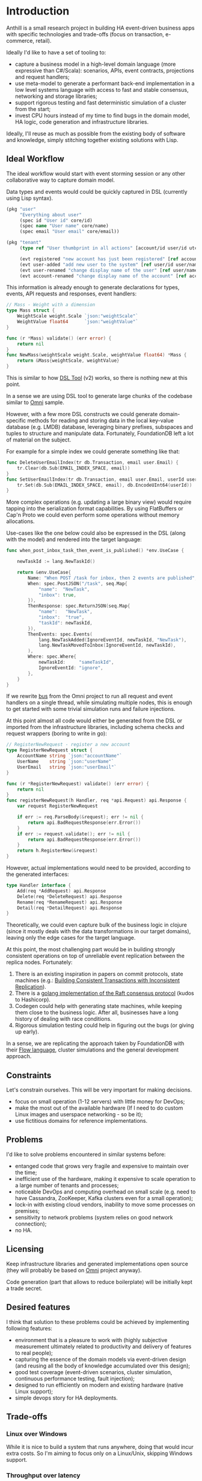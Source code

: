 
* Introduction

Anthill is a small research project in building HA event-driven
business apps with specific technologies and trade-offs (focus on
transaction, e-commerce, retail).

Ideally I'd like to have a set of tooling to:

- capture a business model in a high-level domain language (more
  expressive than C#/Scala): scenarios, APIs, event contracts,
  projections and request handlers;
- use meta-model to generate a performant back-end implementation in a
  low level systems language with access to fast and stable consensus,
  networking and storage libraries;
- support rigorous testing and fast deterministic simulation of a
  cluster from the start;
- invest CPU hours instead of my time to find bugs in the domain
  model, HA logic, code generation and infrastructure libraries.


Ideally, I'll reuse as much as possible from the existing body of
software and knowledge, simply stitching together existing solutions
with Lisp.

** Ideal Workflow

The ideal workflow would start with event storming session or any
other collaborative way to capture domain model.

Data types and events would could be quickly captured in DSL
(currently using Lisp syntax).

#+BEGIN_SRC clojure
  (pkg "user"
       "Everything about user"
       (spec id "User id" core/id)
       (spec name "User name" core/name)
       (spec email "User email" core/email))

  (pkg "tenant"
       (type ref "User thumbprint in all actions" [account/id user/id utc])

       (evt registered "new account has just been registered" [ref account/id account/name])
       (evt user-added "add new user to the system" [ref user/id user/name user/email])
       (evt user-renamed "change display name of the user" [ref user/name user/name :as old-name])
       (evt account-renamed "change display name of the account" [ref account/name account/name :as old-name]))
#+END_SRC

This information is already enough to generate declarations for types,
events, API requests and responses, event handlers:

#+BEGIN_SRC go
  // Mass - Weight with a dimension
  type Mass struct {
	  WeightScale weight.Scale `json:"weightScale"`
	  WeightValue float64      `json:"weightValue"`
  }

  func (r *Mass) validate() (err error) {
	  return nil
  }
  func NewMass(weightScale weight.Scale, weightValue float64) *Mass {
	  return &Mass{weightScale, weightValue}
  }
#+END_SRC

This is similar to how [[https://github.com/agileharbor/dsl][DSL Tool]] (v2) works, so there is nothing new at
this point.

In a sense we are using DSL tool to generate large chunks of the
codebase similar to [[https://github.com/abdullin/omni][Omni]] sample.

However, with a few more DSL constructs we could generate
domain-specific methods for reading and storing data in the local
key-value database (e.g. LMDB) database, leveraging binary prefixes,
subspaces and tuples to structure and manipulate data. Fortunately,
FoundationDB left a lot of material on the subject.

For example for a simple index we could generate something like that:

#+BEGIN_SRC go
  func DeleteUserEmailIndex(tr db.Transaction, email user.Email) {
	  tr.Clear(db.Sub(EMAIL_INDEX_SPACE, email))
  }
  func SetUserEmailIndex(tr db.Transaction, email user.Email, userId user.Id) {
	  tr.Set(db.Sub(EMAIL_INDEX_SPACE, email), db.EncodeUInt64(userId)) 
  }
#+END_SRC

More complex operations (e.g. updating a large binary view) would
require tapping into the serialization format capabilities. By using
FlatBuffers or Cap'n Proto we could even perform some operations
without memory allocations.

Use-cases like the one below could also be expressed in the DSL (along
with the model) and rendered into the target language:

#+BEGIN_SRC go
  func when_post_inbox_task_then_event_is_published() *env.UseCase {

	  newTaskId := lang.NewTaskId()

	  return &env.UseCase{
		  Name: "When POST /task for inbox, then 2 events are published",
		  When: spec.PostJSON("/task", seq.Map{
			  "name":  "NewTask",
			  "inbox": true,
		  }),
		  ThenResponse: spec.ReturnJSON(seq.Map{
			  "name":   "NewTask",
			  "inbox":  "true",
			  "taskId": newTaskId,
		  }),
		  ThenEvents: spec.Events(
			  lang.NewTaskAdded(IgnoreEventId, newTaskId, "NewTask"),
			  lang.NewTaskMovedToInbox(IgnoreEventId, newTaskId),
		  ),
		  Where: spec.Where{
			  newTaskId:     "sameTaskId",
			  IgnoreEventId: "ignore",
		  },
	  }
  }
#+END_SRC

If we rewrite [[https://github.com/abdullin/omni/blob/master/core/bus/memory.go][bus]] from the Omni project to run all request and event
handlers on a single thread, while simulating multiple nodes, this is
enough to get started with some trivial simulation runs and failure
injections.

At this point almost all code would either be generated from the DSL
or imported from the infrastructure libraries, including schema checks
and request wrappers (boring to write in go):

#+BEGIN_SRC go
  // RegisterNewRequest - register a new account
  type RegisterNewRequest struct {
	  AccountName string `json:"accountName"`
	  UserName    string `json:"userName"`
	  UserEmail   string `json:"userEmail"`
  }

  func (r *RegisterNewRequest) validate() (err error) {
	  return nil
  }
  func registerNewRequest(h Handler, req *api.Request) api.Response {
	  var request RegisterNewRequest

	  if err := req.ParseBody(&request); err != nil {
		  return api.BadRequestResponse(err.Error())
	  }
	  if err := request.validate(); err != nil {
		  return api.BadRequestResponse(err.Error())
	  }
	  return h.RegisterNew(&request)
  }

#+END_SRC

However, actual implementations would need to be provided, according
to the generated interfaces:

#+BEGIN_SRC go
  type Handler interface {
	  Add(req *AddRequest) api.Response
	  Delete(req *DeleteRequest) api.Response
	  Rename(req *RenameRequest) api.Response
	  Detail(req *DetailRequest) api.Response
  }
#+END_SRC

Theoretically, we could even capture bulk of the business logic in
clojure (since it mostly deals with the data transformations in our
target domains), leaving only the edge cases for the target language.

At this point, the most challenging part would be in building strongly
consistent operations on top of unreliable event replication between
the replica nodes. Fortunately:

1. There is an existing inspiration in papers on commit protocols,
   state machines (e.g.: [[https://syslab.cs.washington.edu/papers/tapir-tr14.pdf][Building Consistent Transactions with
   Inconsistent Replication]]).
2. There is a [[https://github.com/hashicorp/raft][golang implementation of the Raft consensus protocol]]
   (kudos to Hashicorp).
3. Codegen could help with generating state machines, while keeping
   them close to the business logic. After all, businesses have a long
   history of dealing with race conditions.
4. Rigorous simulation testing could help in figuring out the bugs (or
   giving up early).

In a sense, we are replicating the approach taken by FoundationDB with
their [[https://gist.github.com/abdullin/d829c7e59676f5bdb54fc157e9e55b5f][Flow language]], cluster simulations and the general development
approach.

** Constraints

Let's constrain ourselves. This will be very important for making
decisions.

- focus on small operation (1-12 servers) with little money for DevOps;
- make the most out of the available hardware (If I need to do custom
  Linux images and userspace networking - so be it);
- use fictitious domains for reference implementations.

** Problems

I'd like to solve problems encountered in similar systems before:

- entanged code that grows very fragile and expensive to maintain over
  the time;
- inefficient use of the hardware, making it expensive to scale
  operation to a large number of tenants and processes;
- noticeable DevOps and computing overhead on small scale (e.g. need
  to have Cassandra, ZooKeeper, Kafka clusters even for a small
  operation);
- lock-in with existing cloud vendors, inability to move some
  processes on premises;
- sensitivity to network problems (system relies on good network
  connection);
- no HA.



** Licensing

Keep infrastructure libraries and generated implementations open
source (they will probably be based on [[https://github.com/abdullin/omni][Omni]] project anyway).

Code generation (part that allows to reduce boilerplate) will be
initially kept a trade secret.


** Desired features

I think that solution to these problems could be achieved by
implementing following features:

- environment that is a pleasure to work with (highly subjective
  measurement ultimately related to productivity and delivery of
  features to real people);
- capturing the essence of the domain models via event-driven design
  (and reusing all the body of knowledge accumulated over this
  design);
- good test coverage (event-driven scenarios, cluster simulation,
  continuous performance testing, fault injection);
- designed to run efficiently on modern and existing hardware (native
  Linux support);
- simple devops story for HA deployments.

** Trade-offs
*** Linux over Windows

While it is nice to build a system that runs anywhere, doing that
would incur extra costs. So I'm aiming to focus only on a Linux/Unix,
skipping Windows support.

*** Throughput over latency

The goal is to build a system that has maximum throughput, while
operating within specific SLAs. As long as response latency stays
within the limit, we optimise for the throughput (namely heavy
batching disk and network IO operations).

If latency goes above the threshold, we start bouncing back new
requests, in order to maintain the SLA.

*** Consistency vs Availability

The system will pull consistency controls into the application logic.

For operation where the cost of eventual consistency or staleness is
noticeable for the business, we prefer to that system takes a few more
moments to process the request, while double-checking everything.

Examples of such operations are: over-picking, overselling, overdraft.

For operations where we prefer the system to have high availability
and throughput (while tolerating possible of eventual consistency),
we'd skip tight concurrency controls and let the system reach
consistency a few moments after finishing the operation.

Examples: over-draft by a small amount within the account quote,
overselling items which could be back-ordered quickly.

As you've probably noticed, the same operation could operate under
different consistency rules, depending on the situation.
  
** Tech Radar for backend implementation

This is an /opinionated/ tech map.

| Tech         | I like                                   | Drawbacks for me                       |   |
|--------------+------------------------------------------+----------------------------------------+---|
| *Store*      |                                          |                                        |   |
| [[http://cassandra.apache.org][Cassandra]]    | Adopted and supported, can scale views   | DevOps overhead, inefficient use of hw |   |
| [[https://symas.com/products/lightning-memory-mapped-database/][ScyllaDB]]     | Competent team, more perf than Cassandra | Young, misses some Cassandra features  |   |
| [[https://web.archive.org/web/20140804175611/https://foundationdb.com/][FoundationDB]] | Everything, they taught layers well      | RIP, no support                        |   |
| [[https://symas.com/products/lightning-memory-mapped-database/][SQLite]]       | Embedded, widely used, fast              | SQL overhead, roll your own HA         |   |
| [[http://rocksdb.org][RocksDB]]      | Embedded, fast                           | key-value, [[https://twitter.com/kellabyte/status/798517208359911424][worse performance than LMDB]] |   |
| [[https://symas.com/products/lightning-memory-mapped-database/][LMDB]]         | Embedded, fast, predictable and simple   | Niche, needs custom data layer and HA  | ✓ |
|--------------+------------------------------------------+----------------------------------------+---|
| *Platform*   |                                          |                                        |   |
| .NET/C#      | Great platform and momentum              | Linux support is young, limited libs   |   |
| Java/Scala   | Polished Linux, Adopted, good libs       | Slow compilation, fat VM               |   |
| [[http://clojure.org][Clojure]]      | Lisp with all Java benefits              | Niche adoption and all Java drawbacks  |   |
| [[https://www.erlang.org][Erlang]]       | Low-latency, REPL, functional, great VM  | Latency over throughput                |   |
| [[http://golang.org][golang]]       | good libs and perf, designed for codegen | Depends on google                      | ✓ |
| [[https://www.rust-lang.org/en-US/][Rust]]         | low-level, burrow, good libs             | Slower compilation, depends on Mozilla | ? |
| C++          | low-level, a lot of libraries            | Slow compilation, text macros, messy   |   |
| C            | low-level, simple                        | Essentially a higher assembly language | ? |
|--------------+------------------------------------------+----------------------------------------+---|
| *Serialize*  |                                          |                                        |   |
| [[https://github.com/google/protobuf][Protobuf]]     | Adopted, schema-based                    | Memory allocations                     |   |
| [[http://msgpack.org][msgpack]]      | Adopted, shema-less                      | Verbose, overhead, memory allocations  |   |
| [[https://capnproto.org][Cap'n Proto]]  | Fewer mallocs, fast, opinionated         | Depends on a small company, custom IDL | ✓ |
| [[https://google.github.io/flatbuffers/][FlatBuffers]]  | Fewer mallocs, fast, by Google           | Depends on Google, custom IDL          | ? |
| [[http://ithare.com/marshalling-and-encodings/][Custom]]       | Fewer mallocs, fast, can use bitstreams  | Is DYI worth it?                       | ? |
|--------------+------------------------------------------+----------------------------------------+---|
| *Network*    |                                          |                                        |   |
| HTTP/2 JSON  | Fast, adopted, accessible                | JSON and HTTP overhead                 |   |
| [[https://github.com/real-logic/Aeron][UDP/Aeron]]    | Avoids TCP/IP overhead, low-latency      | Limited libs, needs more effort        | ✓ |
| [[https://kafka.apache.org][Apache Kafka]] | Adopted and supported, high scale        | DevOps hungry, [[https://www.confluent.io/blog/event-sourcing-cqrs-stream-processing-apache-kafka-whats-connection/][trying to become a DB]]   |   |


*** Use

- *golang* - simple language with good concurrency and performance,
  works well with code-generation (gofmt and fast compilation cycle).
- Lisp (Clojure or some flavor of Scheme) - for capturing domain logic
  and generating golang code.

*** Explore

- LMDB - embedded DB (B-Tree) designed for read-heavy operations. It
  is very simple and robust.
- Cap'n Proto/FlatBuffers - serialization format that avoids some
  memory allocations.

*** Keep an eye on

- Aeron/UDP with userspace networking - tech from the finance and
  high-frequency trading. It allows to skip some latencies and costs
  associated with the traditional use of networking stack.



* Performance targets

Ideally it would be nice to have a system that supports:

- 1000 write transactions per second on a (non-virtualized) modern
  hardware with 2 CPU cores, 7GB or RAM, and a decent SSD.
- 20k reads per second on the same hardware at the same time.
- divide numbers by 2-3 for the virtualized hardware.

Numbers will be adjusted later.

* The Plan

- import [[https://github.com/abdullin/omni][Golang Omni backend]] (based on [[https://abdullin.com/btw/][BeingTheWorst]] and [[https://abdullin.com/happypancake/][HPC]]);
- rewrite it to match the new design (swapping storage to LMDB);
- implement target domains against this library;
- implement Lisp/Scheme DSL to capture domains and counter excessive
  golang verbosity.

* Target domains

In order to see how the system looks and behaves on a more realistic
domain, I'll use a few target domains:

1. *Automated Factory* - with robots, assembly lines and order
   fulfillment.
2. *Micro-service provider* - if you are running your own
   AWS or GCP tailored for a specific business niche.



** Micro-service provider

*** Story

On September 19th of 2023 *AMD finally got its act together* and
delivered a fast and affordable ML platform running on PCIe backplane
(FPGA and ARM SoC, PCIe SSD, AMD-FX and GPU integrated). This came as
a total surprise to everybody, but this hardware was a perfect fit for
training deep networks (with long-term memory!) via evolutionary
algorithms. It was called Apprentice-FX and came with open drivers and
software, making it extremely easy to buy, install and start training.

New kinds of businesses started showing up shortly after. People would
buy a few of these, capture some aspects of their own expertise in
their own field and sell as cheap consulting services to
everybody. Micro-transactions and stable BitcoinV3 helped here as well. 

New business model required new kind of accounting software - the one
that could manage hundreds of thousands of open accounts and thousands
of transactions per second.

*** TODO Model

Resource usage, accounts, profiles, subscriptions, invoices, billing
periods, currencies, charges, deposits, balance, etc.

** Automated Factory 

*** Story 

In 2027, further advancements in ML and manufacturing will finally
pave way to fully automated warehouses. Pioneered by Amazon (and
quickly followed by the rest of the industry), these factories would
be built mainly in the deserts, where the land and power are
cheap. Except for China, where they would be built everywhere.

These factories would contain large under underground warehouses and
automated order fulfillment lines. Humans could order gadgets,
clothes, equipment, customizing their orders with different upgrades,
colors and accessories. The order would be immediately dispatched to
the servicing factory, where a clever combination or logistics,
automated manufacturing and transport system would produce a packaged
order in a matter of minutes.

Rare and custom orders would need more time to back-order or 3D print.

We need to build a software back-end capable of managing thousands of
these factories.

*** Model

Automated factory takes orders and runs them through internal
pipelines delivering a packaged product ready for shipping.

An order consists of one or more order items, which are usually
shipped together. One order item is one finished product.

This item may either be located in some underground warehouse at the
moment of purchase or it even may not exist: require assembly,
painting, manufacturing, 3D printing etc. These processes require some
materials, equipment and logistic capacity.

In order to fulfill orders within the promised time frames Automated
Factory:

- tracks goods, raw materials and equipment available for use at any
  given point of time;
- uses this information to estimate item availability and order
  fulfillment times before the checkout;
- manages re-supply (while taking into account vendor SLAs and lead
  times);
- optimizes use of automated manufacturing equipment and transport
  lines in order to reduce work in progress and increase factory
  throughput;
- reacts to any unexpected problems, broken equipment and lost goods
  (rodents and cockroaches are a frequent problem).


* Deterministic simulation

We want to simulate a cluster of nodes on a single thread similar to
how FoundationDB used to do (see [[https://www.youtube.com/watch?v=4fFDFbi3toc][Testing Distributed Systems w/
Deterministic Simulation]]).


** Pseudo-random generators

[[https://en.wikipedia.org/wiki/Linear-feedback_shift_register][Linear-feedback shift register]] and [[https://en.wikipedia.org/wiki/Xorshift][Xorshift]] generators create
pseudo-random number sequences of a good quality quickly. There is a
good [[https://github.com/lazybeaver/xorshift][golang lib]] for that.
